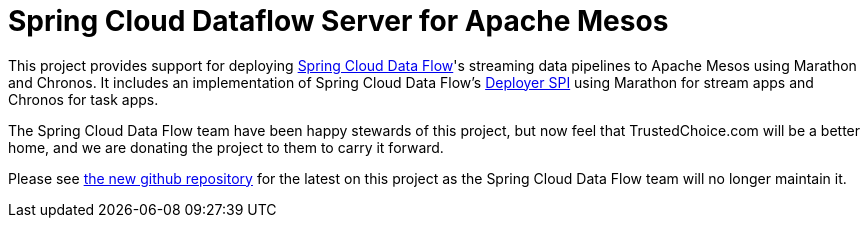 # Spring Cloud Dataflow Server for Apache Mesos

This project provides support for deploying https://github.com/spring-cloud/spring-cloud-dataflow[Spring Cloud Data Flow]'s streaming data pipelines to Apache Mesos using Marathon and Chronos. It includes an implementation of Spring Cloud Data Flow’s https://github.com/spring-cloud/spring-cloud-deployer[Deployer SPI] using Marathon for stream apps and Chronos for task apps.


The Spring Cloud Data Flow team have been happy stewards of this project, but now feel that TrustedChoice.com will be a better home, and we are donating the project to them to carry it forward. 

Please see https://github.com/trustedchoice/spring-cloud-dataflow-server-mesos[the new github repository] for the latest on this project as the Spring Cloud Data Flow team will no longer maintain it.

